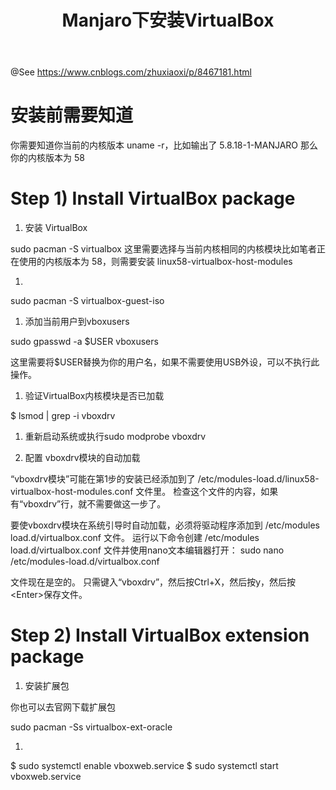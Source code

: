 #+TITLE: Manjaro下安装VirtualBox

@See https://www.cnblogs.com/zhuxiaoxi/p/8467181.html

* 安装前需要知道
你需要知道你当前的内核版本
uname -r，比如输出了 5.8.18-1-MANJARO 那么你的内核版本为 58

* Step 1) Install VirtualBox package
1. 安装 VirtualBox
sudo pacman -S virtualbox
这里需要选择与当前内核相同的内核模块比如笔者正在使用的内核版本为 58，则需要安装 linux58-virtualbox-host-modules

2.
sudo pacman -S virtualbox-guest-iso

3. 添加当前用户到vboxusers
sudo gpasswd -a $USER vboxusers

这里需要将$USER替换为你的用户名，如果不需要使用USB外设，可以不执行此操作。

4. 验证VirtualBox内核模块是否已加载
$ lsmod | grep -i vboxdrv

5. 重新启动系统或执行sudo modprobe vboxdrv

6. 配置 vboxdrv模块的自动加载
“vboxdrv模块”可能在第1步的安装已经添加到了 /etc/modules-load.d/linux58-virtualbox-host-modules.conf 文件里。
检查这个文件的内容，如果有“vboxdrv”行，就不需要做这一步了。

要使vboxdrv模块在系统引导时自动加载，必须将驱动程序添加到 /etc/modules load.d/virtualbox.conf 文件。
运行以下命令创建 /etc/modules load.d/virtualbox.conf 文件并使用nano文本编辑器打开：
sudo nano /etc/modules-load.d/virtualbox.conf

文件现在是空的。
只需键入“vboxdrv”，然后按Ctrl+X，然后按y，然后按<Enter>保存文件。

* Step 2) Install VirtualBox extension package

1. 安装扩展包
你也可以去官网下载扩展包

sudo pacman -Ss virtualbox-ext-oracle

2.
$ sudo systemctl enable vboxweb.service
$ sudo systemctl start vboxweb.service

